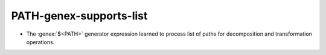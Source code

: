 PATH-genex-supports-list
------------------------

* The :genex:`$<PATH>` generator expression learned to process list of paths
  for decomposition and transformation operations.
